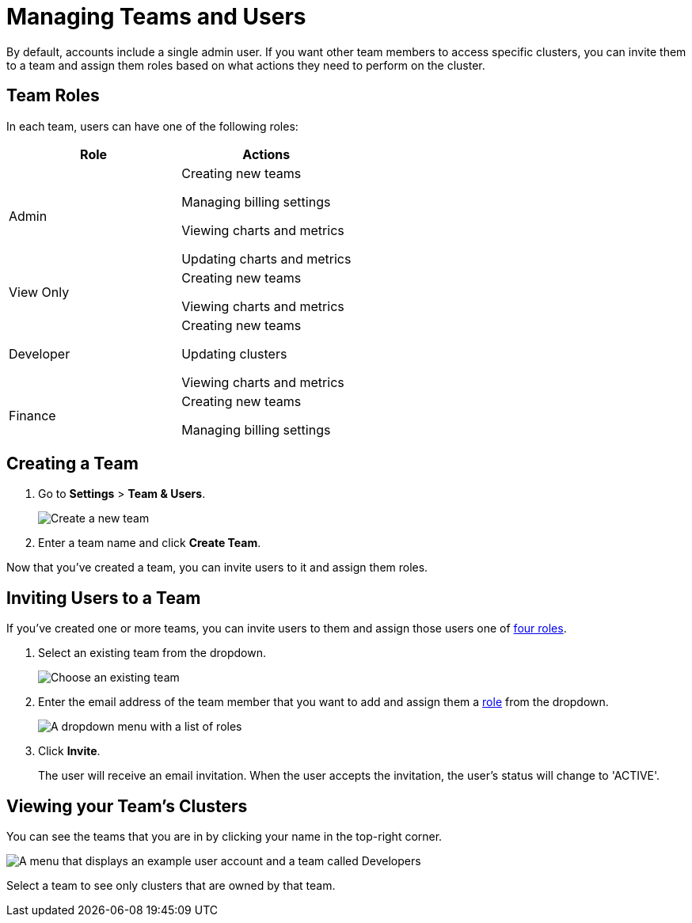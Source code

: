 = Managing Teams and Users
:description: By default, accounts include a single admin user. If you want other team members to access specific clusters, you can invite them to a team and assign them roles based on what actions they need to perform on the cluster.

{description}

== Team Roles

In each team, users can have one of the following roles:

[cols="a,a"]
|===
|Role|Actions

|Admin
|Creating new teams

Managing billing settings

Viewing charts and metrics

Updating charts and metrics

|View Only
|Creating new teams

Viewing charts and metrics


|Developer
|
Creating new teams

Updating clusters

Viewing charts and metrics

|Finance
|
Creating new teams

Managing billing settings

|===

== Creating a Team

. Go to *Settings* > *Team & Users*.
+
image:team-and-users.png[Create a new team]

. Enter a team name and click *Create Team*.

Now that you've created a team, you can invite users to it and assign them roles.

== Inviting Users to a Team

If you've created one or more teams, you can invite users to them and assign those users one of <<user-roles, four roles>>.

. Select an existing team from the dropdown.
+
image:choose-team.png[Choose an existing team]

. Enter the email address of the team member that you want to add and assign them a <<user-roles, role>> from the dropdown.
+
image:user-roles.png[A dropdown menu with a list of roles]

. Click *Invite*.
+
The user will receive an email invitation. When the user accepts the invitation, the user's status will change to 'ACTIVE'.

== Viewing your Team's Clusters

You can see the teams that you are in by clicking your name in the top-right corner.
 
image:your-teams.png[A menu that displays an example user account and a team called Developers]

Select a team to see only clusters that are owned by that team.
